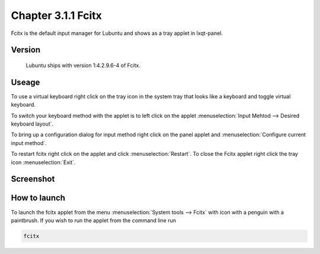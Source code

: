 Chapter 3.1.1 Fcitx
===================

Fcitx is the default input manager for Lubuntu and shows as a tray applet in lxqt-panel. 

Version
-------
 Lubuntu ships with version 1:4.2.9.6-4 of Fcitx. 

Useage
------
To use a virtual keyboard right click on the tray icon in the system tray that looks like a keyboard and toggle virtual keyboard. 

To switch your keyboard method with the applet is to left click on the applet :menuselection:`Input Mehtod --> Desired keyboard layout`. 

To bring up a configuration dialog for input method right click on the panel applet and :menuselection:`Configure current input method`. 

To restart fcitx right click on the applet and click :menuselection:`Restart`. To close the Fcitx applet right click the tray icon :menuselection:`Exit`.

Screenshot
----------

.. image:: fcitx.png

How to launch
-------------
To launch the fcitx applet from the menu :menuselection:`System tools --> Fcitx` with icon with a penguin with a paintbrush. If you wish to run the applet from the command line run 

.. code:: 

   fcitx
